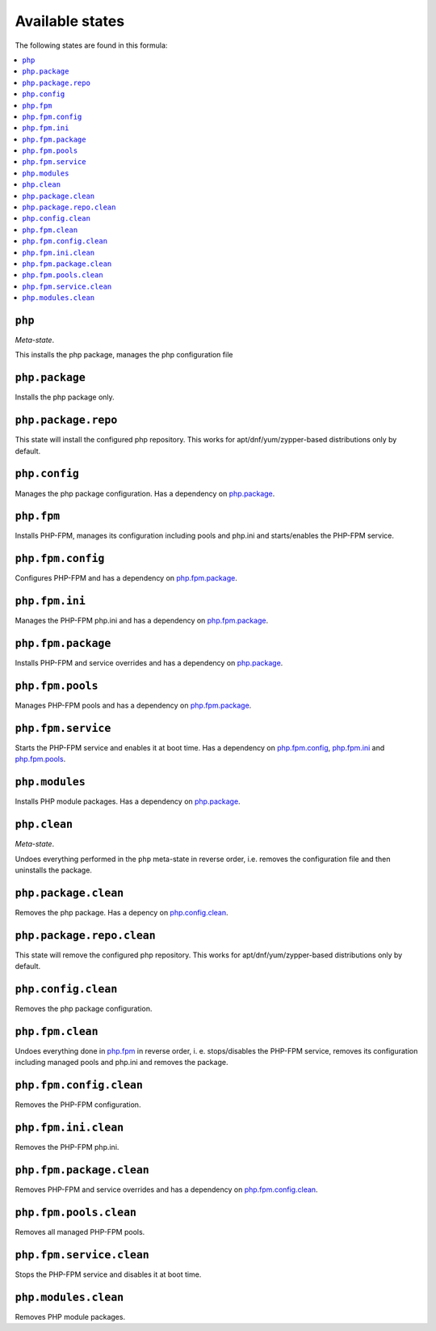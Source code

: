 Available states
----------------

The following states are found in this formula:

.. contents::
   :local:


``php``
^^^^^^^
*Meta-state*.

This installs the php package,
manages the php configuration file


``php.package``
^^^^^^^^^^^^^^^
Installs the php package only.


``php.package.repo``
^^^^^^^^^^^^^^^^^^^^
This state will install the configured php repository.
This works for apt/dnf/yum/zypper-based distributions only by default.


``php.config``
^^^^^^^^^^^^^^
Manages the php package configuration.
Has a dependency on `php.package`_.


``php.fpm``
^^^^^^^^^^^
Installs PHP-FPM, manages its configuration including
pools and php.ini and starts/enables the PHP-FPM service.


``php.fpm.config``
^^^^^^^^^^^^^^^^^^
Configures PHP-FPM and has a
dependency on `php.fpm.package`_.


``php.fpm.ini``
^^^^^^^^^^^^^^^
Manages the PHP-FPM php.ini and has a
dependency on `php.fpm.package`_.


``php.fpm.package``
^^^^^^^^^^^^^^^^^^^
Installs PHP-FPM and service overrides and has a
dependency on `php.package`_.


``php.fpm.pools``
^^^^^^^^^^^^^^^^^
Manages PHP-FPM pools and has a
dependency on `php.fpm.package`_.


``php.fpm.service``
^^^^^^^^^^^^^^^^^^^
Starts the PHP-FPM service and enables it at boot time.
Has a dependency on `php.fpm.config`_, `php.fpm.ini`_
and `php.fpm.pools`_.


``php.modules``
^^^^^^^^^^^^^^^
Installs PHP module packages.
Has a dependency on `php.package`_.


``php.clean``
^^^^^^^^^^^^^
*Meta-state*.

Undoes everything performed in the ``php`` meta-state
in reverse order, i.e.
removes the configuration file and then
uninstalls the package.


``php.package.clean``
^^^^^^^^^^^^^^^^^^^^^
Removes the php package.
Has a depency on `php.config.clean`_.


``php.package.repo.clean``
^^^^^^^^^^^^^^^^^^^^^^^^^^
This state will remove the configured php repository.
This works for apt/dnf/yum/zypper-based distributions only by default.


``php.config.clean``
^^^^^^^^^^^^^^^^^^^^
Removes the php package configuration.


``php.fpm.clean``
^^^^^^^^^^^^^^^^^
Undoes everything done in `php.fpm`_ in reverse order, i. e.
stops/disables the PHP-FPM service, removes its configuration
including managed pools and php.ini and removes the package.


``php.fpm.config.clean``
^^^^^^^^^^^^^^^^^^^^^^^^
Removes the PHP-FPM configuration.


``php.fpm.ini.clean``
^^^^^^^^^^^^^^^^^^^^^
Removes the PHP-FPM php.ini.


``php.fpm.package.clean``
^^^^^^^^^^^^^^^^^^^^^^^^^
Removes PHP-FPM and service overrides and has a
dependency on `php.fpm.config.clean`_.


``php.fpm.pools.clean``
^^^^^^^^^^^^^^^^^^^^^^^
Removes all managed PHP-FPM pools.


``php.fpm.service.clean``
^^^^^^^^^^^^^^^^^^^^^^^^^
Stops the PHP-FPM service and disables it at boot time.


``php.modules.clean``
^^^^^^^^^^^^^^^^^^^^^
Removes PHP module packages.


